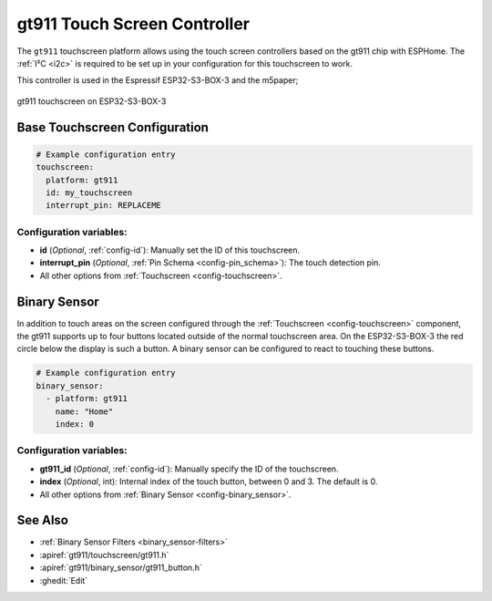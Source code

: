 gt911 Touch Screen Controller
===============================

.. seo::
    :description: Instructions for setting up gt911 touch screen controller with ESPHome
    :image: esp32_s3_box_3.png
    :keywords: GT911, ESP32-S3-BOX-3

The ``gt911`` touchscreen platform allows using the touch screen controllers based on the gt911 chip with ESPHome.
The :ref:`I²C <i2c>` is required to be set up in your configuration for this touchscreen to work.

This controller is used in the Espressif ESP32-S3-BOX-3 and the m5paper;


.. figure:: images/esp32_s3_box_3.png
    :align: center
    :width: 50.0%

    gt911 touchscreen on ESP32-S3-BOX-3

Base Touchscreen Configuration
------------------------------

.. code-block:: yaml

    # Example configuration entry
    touchscreen:
      platform: gt911
      id: my_touchscreen
      interrupt_pin: REPLACEME

Configuration variables:
************************

- **id** (*Optional*, :ref:`config-id`): Manually set the ID of this touchscreen.
- **interrupt_pin** (*Optional*, :ref:`Pin Schema <config-pin_schema>`): The touch detection pin.

- All other options from :ref:`Touchscreen <config-touchscreen>`.

Binary Sensor
-------------

In addition to touch areas on the screen configured through the :ref:`Touchscreen <config-touchscreen>` component,
the gt911 supports up to four buttons located outside of the normal touchscreen area.
On the ESP32-S3-BOX-3 the red circle below the display is such a button.
A binary sensor can be configured to react to touching these buttons.

.. code-block:: yaml

    # Example configuration entry
    binary_sensor:
      - platform: gt911
        name: "Home"
        index: 0

Configuration variables:
************************

- **gt911_id** (*Optional*, :ref:`config-id`): Manually specify the ID of the touchscreen.
- **index** (*Optional*, int): Internal index of the touch button, between 0 and 3. The default is 0.

- All other options from :ref:`Binary Sensor <config-binary_sensor>`.


See Also
--------

- :ref:`Binary Sensor Filters <binary_sensor-filters>`
- :apiref:`gt911/touchscreen/gt911.h`
- :apiref:`gt911/binary_sensor/gt911_button.h`
- :ghedit:`Edit`
